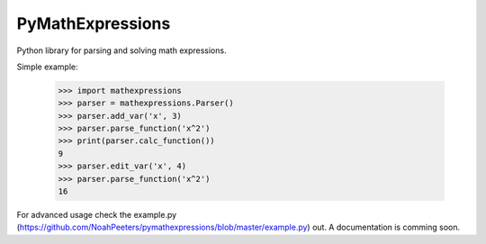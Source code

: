 PyMathExpressions
-----------------

Python library for parsing and solving math expressions.

Simple example:

    >>> import mathexpressions
    >>> parser = mathexpressions.Parser()
    >>> parser.add_var('x', 3)
    >>> parser.parse_function('x^2')
    >>> print(parser.calc_function())
    9
    >>> parser.edit_var('x', 4)
    >>> parser.parse_function('x^2')
    16
    
For advanced usage check the example.py (https://github.com/NoahPeeters/pymathexpressions/blob/master/example.py) out.
A documentation is comming soon.